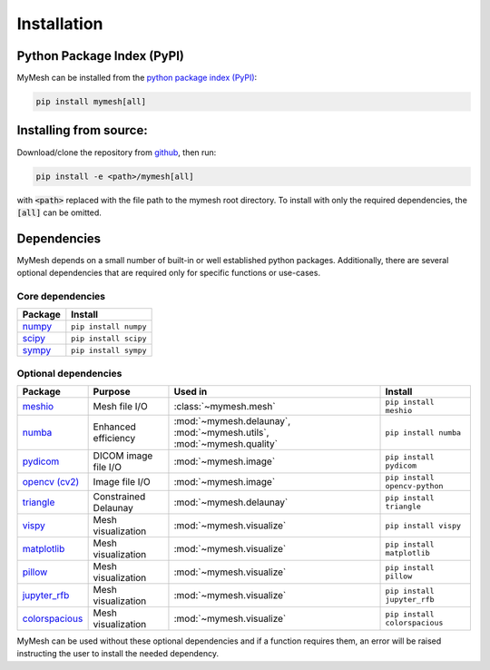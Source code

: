 Installation
============

Python Package Index (PyPI)
---------------------------
MyMesh can be installed from the `python package index (PyPI) <https://pypi.org/project/mymesh/>`_: 

.. code-block::

    pip install mymesh[all]

Installing from source:
-----------------------
Download/clone the repository from `github <https://github.com/BU-SMBL/mymesh>`_, 
then run:

.. code-block::

    pip install -e <path>/mymesh[all]

with :code:`<path>` replaced with the file path to the mymesh root directory. 
To install with only the required dependencies, the :code:`[all]` can be omitted.

Dependencies
------------

MyMesh depends on a small number of built-in or well established python packages. 
Additionally, there are several optional dependencies that are required only for 
specific functions or use-cases.

Core dependencies
^^^^^^^^^^^^^^^^^

================ ======================
Package          Install
================ ======================
`numpy`_         ``pip install numpy``
`scipy`_         ``pip install scipy``
`sympy`_         ``pip install sympy``
================ ======================

Optional dependencies
^^^^^^^^^^^^^^^^^^^^^

================ ==================== ===================================================================== =============================
Package          Purpose              Used in                                                               Install
================ ==================== ===================================================================== =============================
`meshio`_        Mesh file I/O        :class:`~mymesh.mesh`                                                 ``pip install meshio``
`numba`_         Enhanced efficiency  :mod:`~mymesh.delaunay`, :mod:`~mymesh.utils`, :mod:`~mymesh.quality` ``pip install numba``
`pydicom`_       DICOM image file I/O :mod:`~mymesh.image`                                                  ``pip install pydicom``  
`opencv (cv2)`_  Image file I/O       :mod:`~mymesh.image`                                                  ``pip install opencv-python``
`triangle`_      Constrained Delaunay :mod:`~mymesh.delaunay`                                               ``pip install triangle``
`vispy`_         Mesh visualization   :mod:`~mymesh.visualize`                                              ``pip install vispy``
`matplotlib`_    Mesh visualization   :mod:`~mymesh.visualize`                                              ``pip install matplotlib``
`pillow`_        Mesh visualization   :mod:`~mymesh.visualize`                                              ``pip install pillow``
`jupyter_rfb`_   Mesh visualization   :mod:`~mymesh.visualize`                                              ``pip install jupyter_rfb``
`colorspacious`_ Mesh visualization   :mod:`~mymesh.visualize`                                              ``pip install colorspacious``
================ ==================== ===================================================================== =============================

MyMesh can be used without these optional dependencies and if a function requires them, an error will be raised instructing the user to install the needed dependency.

.. _numpy: https://numpy.org/
.. _scipy: https://scipy.org/
.. _sympy: https://sympy.org/
.. _meshio: https://github.com/nschloe/meshio
.. _numba: http://numba.pydata.org/
.. _pydicom: https://github.com/pydicom/pydicom
.. _opencv (cv2): https://github.com/opencv/opencv-python
.. _triangle: https://github.com/drufat/triangle
.. _vispy: https://vispy.org/
.. _matplotlib: https://matplotlib.org/
.. _pillow: https://github.com/python-pillow/Pillow
.. _jupyter_rfb: https://github.com/vispy/jupyter_rfb
.. _colorspacious: https://github.com/njsmith/colorspacious